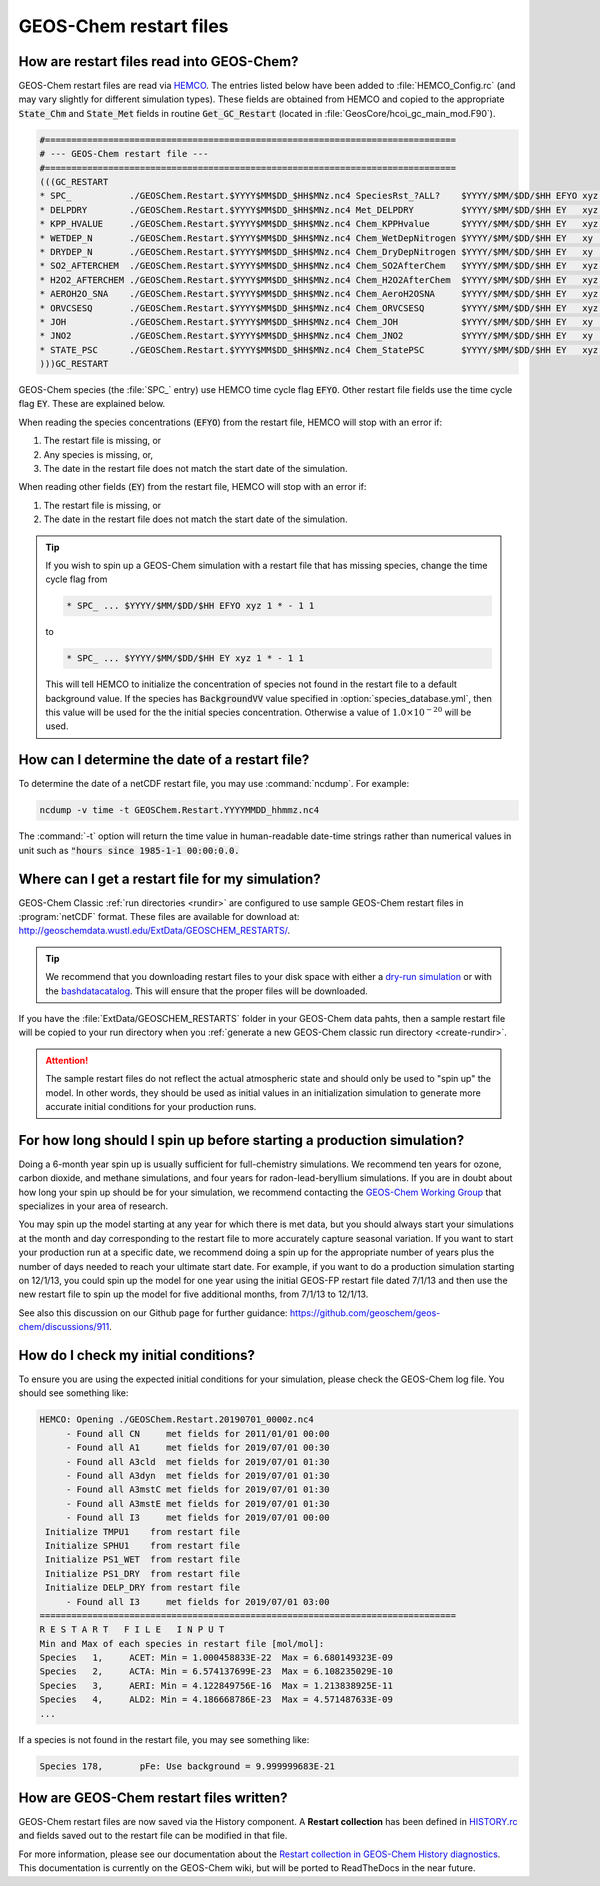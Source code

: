 .. _restart-files-gc:

#######################
GEOS-Chem restart files
#######################

.. _restart-files-gc-read:

==========================================
How are restart files read into GEOS-Chem?
==========================================

GEOS-Chem restart files are read via `HEMCO
<https://hemco.readthedocs.io>`_. The entries listed below have been
added to :file:`HEMCO_Config.rc` (and may vary slightly for different
simulation types). These fields are obtained from HEMCO and copied to
the appropriate :code:`State_Chm` and :code:`State_Met` fields in
routine :code:`Get_GC_Restart` (located in
:file:`GeosCore/hcoi_gc_main_mod.F90`).

.. code-block:: console

   #==============================================================================
   # --- GEOS-Chem restart file ---
   #==============================================================================
   (((GC_RESTART
   * SPC_           ./GEOSChem.Restart.$YYYY$MM$DD_$HH$MNz.nc4 SpeciesRst_?ALL?    $YYYY/$MM/$DD/$HH EFYO xyz 1 * - 1 1
   * DELPDRY        ./GEOSChem.Restart.$YYYY$MM$DD_$HH$MNz.nc4 Met_DELPDRY         $YYYY/$MM/$DD/$HH EY   xyz 1 * - 1 1
   * KPP_HVALUE     ./GEOSChem.Restart.$YYYY$MM$DD_$HH$MNz.nc4 Chem_KPPHvalue      $YYYY/$MM/$DD/$HH EY   xyz 1 * - 1 1
   * WETDEP_N       ./GEOSChem.Restart.$YYYY$MM$DD_$HH$MNz.nc4 Chem_WetDepNitrogen $YYYY/$MM/$DD/$HH EY   xy  1 * - 1 1
   * DRYDEP_N       ./GEOSChem.Restart.$YYYY$MM$DD_$HH$MNz.nc4 Chem_DryDepNitrogen $YYYY/$MM/$DD/$HH EY   xy  1 * - 1 1
   * SO2_AFTERCHEM  ./GEOSChem.Restart.$YYYY$MM$DD_$HH$MNz.nc4 Chem_SO2AfterChem   $YYYY/$MM/$DD/$HH EY   xyz 1 * - 1 1
   * H2O2_AFTERCHEM ./GEOSChem.Restart.$YYYY$MM$DD_$HH$MNz.nc4 Chem_H2O2AfterChem  $YYYY/$MM/$DD/$HH EY   xyz 1 * - 1 1
   * AEROH2O_SNA    ./GEOSChem.Restart.$YYYY$MM$DD_$HH$MNz.nc4 Chem_AeroH2OSNA     $YYYY/$MM/$DD/$HH EY   xyz 1 * - 1 1
   * ORVCSESQ       ./GEOSChem.Restart.$YYYY$MM$DD_$HH$MNz.nc4 Chem_ORVCSESQ       $YYYY/$MM/$DD/$HH EY   xyz 1 * - 1 1
   * JOH            ./GEOSChem.Restart.$YYYY$MM$DD_$HH$MNz.nc4 Chem_JOH            $YYYY/$MM/$DD/$HH EY   xy  1 * - 1 1
   * JNO2           ./GEOSChem.Restart.$YYYY$MM$DD_$HH$MNz.nc4 Chem_JNO2           $YYYY/$MM/$DD/$HH EY   xy  1 * - 1 1
   * STATE_PSC      ./GEOSChem.Restart.$YYYY$MM$DD_$HH$MNz.nc4 Chem_StatePSC       $YYYY/$MM/$DD/$HH EY   xyz count * - 1 1
   )))GC_RESTART

GEOS-Chem species (the :file:`SPC_` entry) use HEMCO time cycle flag
:code:`EFYO`.  Other restart file fields use the time cycle flag
:code:`EY`. These are explained below.

.. option:: E

   :command:`Exact`: Stops with an error if the simulation year is
   different than the date in the file.

.. option:: F

   :command:`Forced`: Stops with an error if the file isn't found.

.. option:: Y

   :command:`Simulation Year`: Only read the data for the simulation
   year but not for other years.

.. option:: O

   :command:`Once`: Do not keep cycling in time but only read the file
   once.

When reading the species concentrations (:code:`EFYO`) from the
restart file, HEMCO will stop with an error if:

#. The restart file is missing, or
#. Any species is missing, or,
#. The date in the restart file does not match the start date of the
   simulation.

When reading other fields (:code:`EY`) from the restart file,
HEMCO will stop with an error if:

#. The restart file is missing, or
#. The date in the restart file does not match the start date of the
   simulation.

.. tip::

   If you wish to spin up a GEOS-Chem simulation with a restart file
   that has missing species, change the time cycle flag from

   .. code-block:: console

      * SPC_ ... $YYYY/$MM/$DD/$HH EFYO xyz 1 * - 1 1

   to

   .. code-block:: console

      * SPC_ ... $YYYY/$MM/$DD/$HH EY xyz 1 * - 1 1

   This will tell HEMCO to initialize the concentration of species not
   found in the restart file to a default background value. If the
   species has :code:`BackgroundVV` value specified in
   :option:`species_database.yml`, then this value will be used
   for the the initial species concentration.  Otherwise a value of
   :math:`1.0{\times}10^{-20}` will be used.

.. _restart-files-gc-date:

===============================================
How can I determine the date of a restart file?
===============================================

To determine the date of a netCDF restart file, you may use :command:`ncdump`.
For example:

.. code-block:: console

   ncdump -v time -t GEOSChem.Restart.YYYYMMDD_hhmmz.nc4

The :command:`-t` option will return the time value in human-readable
date-time strings rather than numerical values in unit such as :code:`"hours
since 1985-1-1 00:00:0.0.`

.. _restart-files-gc-where:

=================================================
Where can I get a restart file for my simulation?
=================================================

GEOS-Chem Classic :ref:`run directories <rundir>` are configured to
use sample GEOS-Chem restart files in :program:`netCDF` format.  These
files are available for download at:
`http://geoschemdata.wustl.edu/ExtData/GEOSCHEM_RESTARTS/
<http://geoschemdata.wustl.edu/ExtData/GEOSCHEM_RESTARTS/>`_.

.. tip::

   We recommend that you downloading restart files to your disk space
   with either a `dry-run simulation <dry-run-simulation>`_ or with
   the `bashdatacatalog
   <https://github.com/liambindle/bashdatacatalog>`_.  This will
   ensure that the proper files will be downloaded.

If you have the :file:`ExtData/GEOSCHEM_RESTARTS` folder in your
GEOS-Chem data pahts, then a sample restart file will be copied to
your run directory when you :ref:`generate a new GEOS-Chem classic run
directory <create-rundir>`.

.. attention::

   The sample restart files do not reflect the actual atmospheric
   state and should only be used to "spin up" the model. In other
   words, they should be used as initial values in an initialization
   simulation to generate more accurate initial conditions for your
   production runs.

.. _restart-files-gc-spinup:

======================================================================
For how long should I spin up before starting a production simulation?
======================================================================

Doing a 6-month year spin up is usually sufficient for full-chemistry
simulations.  We recommend ten years for ozone, carbon dioxide, and
methane simulations, and four years for radon-lead-beryllium
simulations. If you are in doubt about how long your spin up should be
for your simulation, we recommend contacting the `GEOS-Chem Working
Group <http://acmg.seas.harvard.edu/geos/geos_working_groups.html>`_
that specializes in your area of research.

You may spin up the model starting at any year for which there is met
data, but you should always start your simulations at the month and day
corresponding to the restart file to more accurately capture seasonal
variation. If you want to start your production run at a specific date,
we recommend doing a spin up for the appropriate number of years plus
the number of days needed to reach your ultimate start date. For
example, if you want to do a production simulation starting on 12/1/13,
you could spin up the model for one year using the initial GEOS-FP
restart file dated 7/1/13 and then use the new restart file to spin up
the model for five additional months, from 7/1/13 to 12/1/13.

See also this discussion on our Github page for further guidance:
https://github.com/geoschem/geos-chem/discussions/911.

.. _restart-files-gc-check:

=====================================
How do I check my initial conditions?
=====================================

To ensure you are using the expected initial conditions for your
simulation, please check the GEOS-Chem log file. You should see
something like:

.. code-block:: console

   HEMCO: Opening ./GEOSChem.Restart.20190701_0000z.nc4
        - Found all CN     met fields for 2011/01/01 00:00
        - Found all A1     met fields for 2019/07/01 00:30
        - Found all A3cld  met fields for 2019/07/01 01:30
        - Found all A3dyn  met fields for 2019/07/01 01:30
        - Found all A3mstC met fields for 2019/07/01 01:30
        - Found all A3mstE met fields for 2019/07/01 01:30
        - Found all I3     met fields for 2019/07/01 00:00
    Initialize TMPU1    from restart file
    Initialize SPHU1    from restart file
    Initialize PS1_WET  from restart file
    Initialize PS1_DRY  from restart file
    Initialize DELP_DRY from restart file
        - Found all I3     met fields for 2019/07/01 03:00
   ===============================================================================
   R E S T A R T   F I L E   I N P U T
   Min and Max of each species in restart file [mol/mol]:
   Species   1,     ACET: Min = 1.000458833E-22  Max = 6.680149323E-09
   Species   2,     ACTA: Min = 6.574137699E-23  Max = 6.108235029E-10
   Species   3,     AERI: Min = 4.122849756E-16  Max = 1.213838925E-11
   Species   4,     ALD2: Min = 4.186668786E-23  Max = 4.571487633E-09
   ...

If a species is not found in the restart file, you may see something like:

.. code-block:: console

   Species 178,       pFe: Use background = 9.999999683E-21

.. _restart-files-gc-write:

========================================
How are GEOS-Chem restart files written?
========================================

GEOS-Chem restart files are now saved via the History component. A
**Restart collection** has been defined in `HISTORY.rc <history>`_ and
fields saved out to the restart file can be modified in that file.

For more information, please see our documentation about the `Restart
collection in GEOS-Chem History diagnostics
<http://wiki.geos-chem.org/History_collections_for_species_concentrations#The_Restart_collection>`_.
This documentation is currently on the GEOS-Chem wiki, but will be
ported to ReadTheDocs in the near future.

